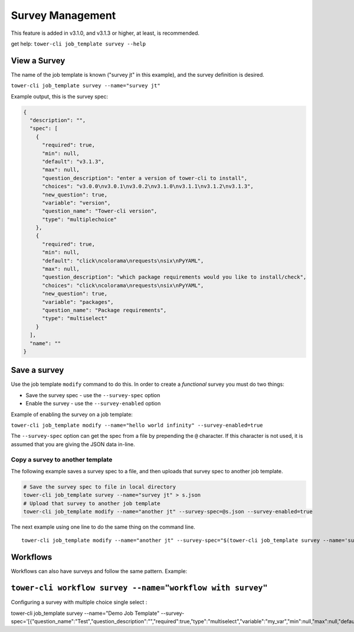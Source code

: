 .. _cli_ref:

Survey Management
=================

This feature is added in v3.1.0, and v3.1.3 or higher, at least, is
recommended.

get help: ``tower-cli job_template survey --help``

View a Survey
-------------

The name of the job template is known ("survey jt" in this example), and
the survey definition is desired.

``tower-cli job_template survey --name="survey jt"``

Example output, this is the survey spec:

.. code:: json

    {
      "description": "", 
      "spec": [
        {
          "required": true, 
          "min": null, 
          "default": "v3.1.3", 
          "max": null, 
          "question_description": "enter a version of tower-cli to install", 
          "choices": "v3.0.0\nv3.0.1\nv3.0.2\nv3.1.0\nv3.1.1\nv3.1.2\nv3.1.3", 
          "new_question": true, 
          "variable": "version", 
          "question_name": "Tower-cli version", 
          "type": "multiplechoice"
        }, 
        {
          "required": true, 
          "min": null, 
          "default": "click\ncolorama\nrequests\nsix\nPyYAML", 
          "max": null, 
          "question_description": "which package requirements would you like to install/check", 
          "choices": "click\ncolorama\nrequests\nsix\nPyYAML", 
          "new_question": true, 
          "variable": "packages", 
          "question_name": "Package requirements", 
          "type": "multiselect"
        }
      ], 
      "name": ""
    }

Save a survey
-------------

Use the job template ``modify`` command to do this. In order to create a
*functional* survey you must do two things:

-  Save the survey spec - use the ``--survey-spec`` option
-  Enable the survey - use the ``--survey-enabled`` option

Example of enabling the survey on a job template:

``tower-cli job_template modify --name="hello world infinity" --survey-enabled=true``

The ``--survey-spec`` option can get the spec from a file by prepending
the ``@`` character. If this character is not used, it is assumed that
you are giving the JSON data in-line.

Copy a survey to another template
~~~~~~~~~~~~~~~~~~~~~~~~~~~~~~~~~

The following example saves a survey spec to a file, and then uploads
that survey spec to another job template.

.. code:: bash

    # Save the survey spec to file in local directory
    tower-cli job_template survey --name="survey jt" > s.json
    # Upload that survey to another job template
    tower-cli job_template modify --name="another jt" --survey-spec=@s.json --survey-enabled=true

The next example using one line to do the same thing on the command
line.

::

    tower-cli job_template modify --name="another jt" --survey-spec="$(tower-cli job_template survey --name='survey jt')" --survey-enabled=true

Workflows
---------

Workflows can also have surveys and follow the same pattern. Example:

``tower-cli workflow survey --name="workflow with survey"``
----------

Configuring a survey with multiple choice single select :

tower-cli job_template survey --name="Demo Job Template" --survey-spec='[{"question_name":"Test","question_description":"","required":true,"type":"multiselect","variable":"my_var","min":null,"max":null,"default":"choice1","choices":"choice1\nchoice2\nchoice3","new_question":true}]'
